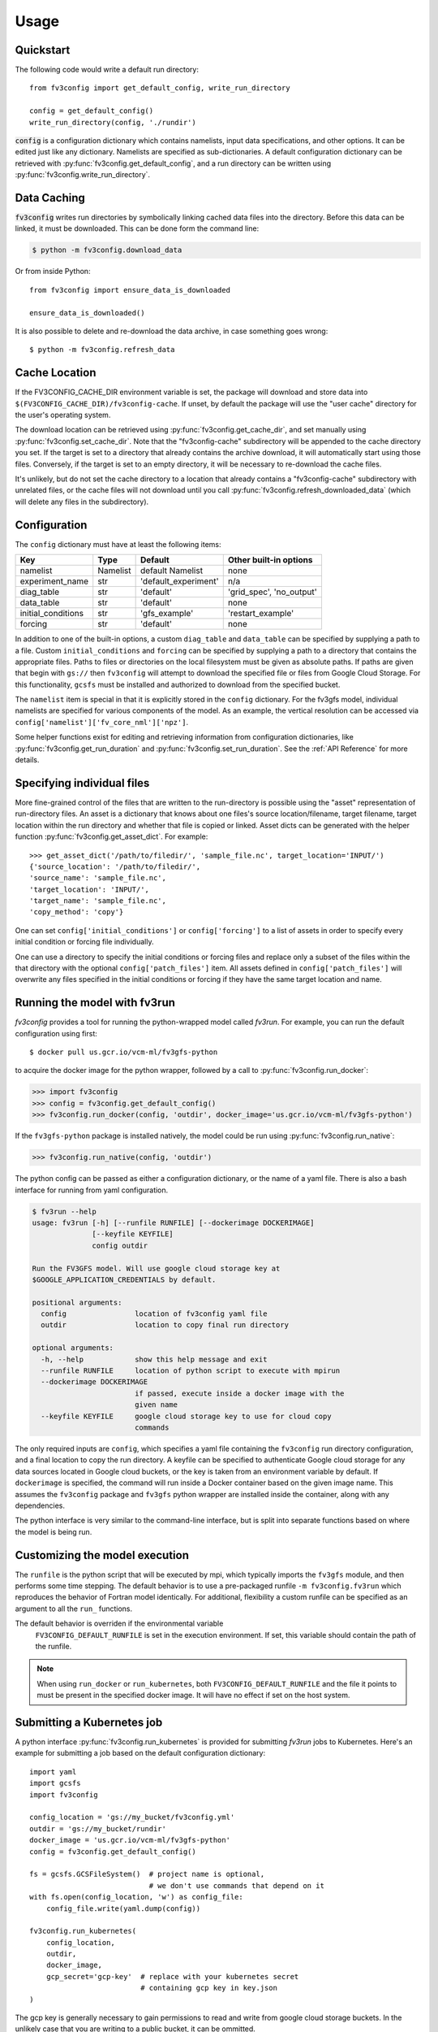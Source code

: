 =====
Usage
=====

Quickstart
----------

The following code would write a default run directory::

    from fv3config import get_default_config, write_run_directory

    config = get_default_config()
    write_run_directory(config, './rundir')

:code:`config` is a configuration dictionary which contains namelists, input data specifications,
and other options. It can be edited just like any dictionary. Namelists are specified as
sub-dictionaries. A default configuration dictionary can be retrieved with
:py:func:`fv3config.get_default_config`, and a run directory can be written
using :py:func:`fv3config.write_run_directory`.

Data Caching
------------

:code:`fv3config` writes run directories by symbolically linking cached data files into the directory.
Before this data can be linked, it must be downloaded. This can be done form the command line:

.. code-block:: console

    $ python -m fv3config.download_data

Or from inside Python::

    from fv3config import ensure_data_is_downloaded

    ensure_data_is_downloaded()

It is also possible to delete and re-download the data archive, in case something goes wrong::

    $ python -m fv3config.refresh_data

Cache Location
--------------

If the FV3CONFIG_CACHE_DIR environment variable is set, the package will download
and store data into ``$(FV3CONFIG_CACHE_DIR)/fv3config-cache``.
If unset, by default the package will use the "user cache" directory for the user's
operating system.

The download location can be retrieved using :py:func:`fv3config.get_cache_dir`, and set
manually using :py:func:`fv3config.set_cache_dir`. Note that the "fv3config-cache" subdirectory
will be appended to the cache directory you set. If the target is set to a directory
that already contains the archive download, it will automatically start using those
files. Conversely, if the target is set to an empty directory, it will be necessary
to re-download the cache files.

It's unlikely, but do not set the cache directory to a location that already contains
a "fv3config-cache" subdirectory with unrelated files, or the cache files will not
download until you call :py:func:`fv3config.refresh_downloaded_data` (which will delete any files
in the subdirectory).

Configuration
-------------

The ``config`` dictionary must have at least the following items:

==================== ======== ==================== ========================
Key                  Type     Default              Other built-in options
==================== ======== ==================== ========================
namelist             Namelist default Namelist     none
experiment_name      str      'default_experiment' n/a
diag_table           str      'default'            'grid_spec', 'no_output'
data_table           str      'default'            none
initial_conditions   str      'gfs_example'        'restart_example'
forcing              str      'default'            none
==================== ======== ==================== ========================

In addition to one of the built-in options, a custom ``diag_table`` and ``data_table`` can be specified
by supplying a path to a file. Custom ``initial_conditions`` and ``forcing`` can be specified by
supplying a path to a directory that contains the appropriate files. Paths to files or directories on the local
filesystem must be given as absolute paths. If paths are given that begin with ``gs://`` then ``fv3config`` will
attempt to download the specified file or files from Google Cloud Storage. For this functionality, ``gcsfs``
must be installed and authorized to download from the specified bucket.

The ``namelist`` item is special in that it is explicitly stored in the ``config`` dictionary. For the
fv3gfs model, individual namelists are specified for various components of the model. As an example, the
vertical resolution can be accessed via ``config['namelist']['fv_core_nml']['npz']``.

Some helper functions exist for editing and retrieving information from configuration
dictionaries, like :py:func:`fv3config.get_run_duration` and
:py:func:`fv3config.set_run_duration`. See the :ref:`API Reference` for more details.

Specifying individual files
---------------------------

More fine-grained control of the files that are written to the run-directory is possible using the "asset"
representation of run-directory files. An asset is a dictionary that knows about one files's source
location/filename, target filename, target location within the run directory and whether that file is copied or linked.
Asset dicts can be generated with the helper function :py:func:`fv3config.get_asset_dict`. For example::

    >>> get_asset_dict('/path/to/filedir/', 'sample_file.nc', target_location='INPUT/')
    {'source_location': '/path/to/filedir/',
    'source_name': 'sample_file.nc',
    'target_location': 'INPUT/',
    'target_name': 'sample_file.nc',
    'copy_method': 'copy'}

One can set ``config['initial_conditions']`` or ``config['forcing']``
to a list of assets in order to specify every initial condition or forcing file individually.

One can use a directory to specify the initial conditions or forcing files and replace only a
subset of the files within the that directory with the optional ``config['patch_files']`` item.
All assets defined in ``config['patch_files']`` will overwrite any files specified in the
initial conditions or forcing if they have the same target location and name.


Running the model with fv3run
-----------------------------

`fv3config` provides a tool for running the python-wrapped model called `fv3run`.
For example, you can run the default configuration using first::

    $ docker pull us.gcr.io/vcm-ml/fv3gfs-python

to acquire the docker image for the python wrapper, followed by
a call to :py:func:`fv3config.run_docker`:

.. code-block:: python

    >>> import fv3config
    >>> config = fv3config.get_default_config()
    >>> fv3config.run_docker(config, 'outdir', docker_image='us.gcr.io/vcm-ml/fv3gfs-python')

If the ``fv3gfs-python`` package is installed natively, the model could be run
using :py:func:`fv3config.run_native`:

.. code-block:: python

    >>> fv3config.run_native(config, 'outdir')

The python config can be passed as either a configuration dictionary, or the name of
a yaml file. There is also a bash interface for running from yaml configuration.

.. code-block:: bash

    $ fv3run --help
    usage: fv3run [-h] [--runfile RUNFILE] [--dockerimage DOCKERIMAGE]
                  [--keyfile KEYFILE]
                  config outdir

    Run the FV3GFS model. Will use google cloud storage key at
    $GOOGLE_APPLICATION_CREDENTIALS by default.

    positional arguments:
      config                location of fv3config yaml file
      outdir                location to copy final run directory

    optional arguments:
      -h, --help            show this help message and exit
      --runfile RUNFILE     location of python script to execute with mpirun
      --dockerimage DOCKERIMAGE
                            if passed, execute inside a docker image with the
                            given name
      --keyfile KEYFILE     google cloud storage key to use for cloud copy
                            commands

The only required inputs are ``config``, which specifies a yaml file containing the
``fv3config`` run directory configuration, and a final location to copy the run directory.
A keyfile can be specified to authenticate Google cloud storage for any data sources
located in Google cloud buckets, or the key is taken from an environment variable
by default. If ``dockerimage`` is specified, the command will run inside a Docker
container based on the given image name. This assumes the ``fv3config`` package and
``fv3gfs`` python wrapper are installed inside the container, along with any
dependencies.


The python interface is very similar to the command-line interface, but is split into
separate functions based on where the model is being run.

Customizing the model execution
-------------------------------

The ``runfile`` is the python script that will be executed by mpi, which
typically imports the ``fv3gfs`` module, and then performs some time stepping.
The default behavior is to use a pre-packaged runfile ``-m fv3config.fv3run``
which reproduces the behavior of Fortran model identically. For additional,
flexibility a custom runfile can be specified as an argument to all the ``run_``
functions.

The default behavior is overriden if the environmental variable
 ``FV3CONFIG_DEFAULT_RUNFILE`` is set in the execution environment. If set, this
 variable should contain the path of the runfile.

.. note::

  When using ``run_docker`` or ``run_kubernetes``, both
  ``FV3CONFIG_DEFAULT_RUNFILE`` and the file it points to must be present in the
  specified docker image. It will have no effect if set on the host system.
   


Submitting a Kubernetes job
---------------------------

A python interface :py:func:`fv3config.run_kubernetes` is provided for
submitting `fv3run` jobs to Kubernetes. Here's an example for submitting a job
based on the default configuration dictionary::

    import yaml
    import gcsfs
    import fv3config

    config_location = 'gs://my_bucket/fv3config.yml'
    outdir = 'gs://my_bucket/rundir'
    docker_image = 'us.gcr.io/vcm-ml/fv3gfs-python'
    config = fv3config.get_default_config()

    fs = gcsfs.GCSFileSystem()  # project name is optional,
                                # we don't use commands that depend on it
    with fs.open(config_location, 'w') as config_file:
        config_file.write(yaml.dump(config))

    fv3config.run_kubernetes(
        config_location,
        outdir,
        docker_image,
        gcp_secret='gcp-key'  # replace with your kubernetes secret
                              # containing gcp key in key.json
    )

The gcp key is generally necessary to gain permissions to read and write from google
cloud storage buckets. In the unlikely case that you are writing to a public bucket,
it can be ommitted.

Restart runs
------------

The required namelist settings for a restart run (as opposed to a run initialized from an observational
analysis) can be applied to a configuration dictionary as follows::

    config = enable_restart(config)

A set of restart files is provided in the cached data files. Thus, an example run directory with model
restart initial conditions can be created with::

    from fv3config import get_default_config, write_run_directory, enable_restart

    config = get_default_config()
    config['initial_conditions'] = 'restart_example'
    config = enable_restart(config)
    write_run_directory(config, './rundir')
